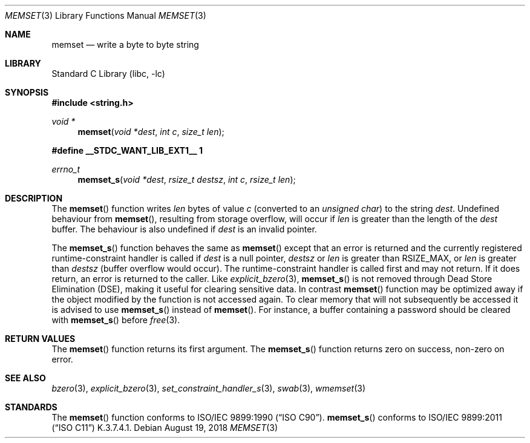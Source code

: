 .\" Copyright (c) 1990, 1991, 1993
.\"	The Regents of the University of California.  All rights reserved.
.\"
.\" This code is derived from software contributed to Berkeley by
.\" Chris Torek and the American National Standards Committee X3,
.\" on Information Processing Systems.
.\"
.\" Redistribution and use in source and binary forms, with or without
.\" modification, are permitted provided that the following conditions
.\" are met:
.\" 1. Redistributions of source code must retain the above copyright
.\"    notice, this list of conditions and the following disclaimer.
.\" 2. Redistributions in binary form must reproduce the above copyright
.\"    notice, this list of conditions and the following disclaimer in the
.\"    documentation and/or other materials provided with the distribution.
.\" 3. Neither the name of the University nor the names of its contributors
.\"    may be used to endorse or promote products derived from this software
.\"    without specific prior written permission.
.\"
.\" THIS SOFTWARE IS PROVIDED BY THE REGENTS AND CONTRIBUTORS ``AS IS'' AND
.\" ANY EXPRESS OR IMPLIED WARRANTIES, INCLUDING, BUT NOT LIMITED TO, THE
.\" IMPLIED WARRANTIES OF MERCHANTABILITY AND FITNESS FOR A PARTICULAR PURPOSE
.\" ARE DISCLAIMED.  IN NO EVENT SHALL THE REGENTS OR CONTRIBUTORS BE LIABLE
.\" FOR ANY DIRECT, INDIRECT, INCIDENTAL, SPECIAL, EXEMPLARY, OR CONSEQUENTIAL
.\" DAMAGES (INCLUDING, BUT NOT LIMITED TO, PROCUREMENT OF SUBSTITUTE GOODS
.\" OR SERVICES; LOSS OF USE, DATA, OR PROFITS; OR BUSINESS INTERRUPTION)
.\" HOWEVER CAUSED AND ON ANY THEORY OF LIABILITY, WHETHER IN CONTRACT, STRICT
.\" LIABILITY, OR TORT (INCLUDING NEGLIGENCE OR OTHERWISE) ARISING IN ANY WAY
.\" OUT OF THE USE OF THIS SOFTWARE, EVEN IF ADVISED OF THE POSSIBILITY OF
.\" SUCH DAMAGE.
.\"
.\"     @(#)memset.3	8.1 (Berkeley) 6/4/93
.\" $NQC$
.\"
.Dd August 19, 2018
.Dt MEMSET 3
.Os
.Sh NAME
.Nm memset
.Nd write a byte to byte string
.Sh LIBRARY
.Lb libc
.Sh SYNOPSIS
.In string.h
.Ft void *
.Fn memset "void *dest" "int c" "size_t len"
.Fd #define __STDC_WANT_LIB_EXT1__ 1
.Ft errno_t
.Fn memset_s "void *dest" "rsize_t destsz" "int c" "rsize_t len"
.Sh DESCRIPTION
The
.Fn memset
function
writes
.Fa len
bytes of value
.Fa c
(converted to an
.Vt "unsigned char" )
to the string
.Fa dest .
Undefined behaviour from
.Fn memset ,
resulting from storage overflow, will occur if
.Fa len
is greater than the length of the
.Fa dest
buffer.
The behaviour is also undefined if
.Fa dest
is an invalid pointer.
.Pp
The
.Fn memset_s
function behaves the same as
.Fn memset
except that an error is returned and the currently registered
runtime-constraint handler is called if
.Fa dest
is a null pointer,
.Fa destsz
or
.Fa len
is greater than
.Dv RSIZE_MAX ,
or
.Fa len
is greater than
.Fa destsz
(buffer overflow would occur).
The runtime-constraint handler is called first and may not return.
If it does return, an error is returned to the caller.
Like
.Xr explicit_bzero 3 ,
.Fn memset_s
is not removed through Dead Store Elimination (DSE), making it useful for
clearing sensitive data.
In contrast
.Fn memset
function
may be optimized away if the object modified by the function is not accessed
again.
To clear memory that will not subsequently be accessed it is advised to use
.Fn memset_s
instead of
.Fn memset .
For instance, a buffer containing a password should be cleared with
.Fn memset_s
before
.Xr free 3 .
.Sh RETURN VALUES
The
.Fn memset
function returns its first argument.
The
.Fn memset_s
function returns zero on success, non-zero on error.
.Sh SEE ALSO
.Xr bzero 3 ,
.Xr explicit_bzero 3 ,
.Xr set_constraint_handler_s 3 ,
.Xr swab 3 ,
.Xr wmemset 3
.Sh STANDARDS
The
.Fn memset
function
conforms to
.St -isoC .
.Fn memset_s
conforms to
.St -isoC-2011
K.3.7.4.1.
